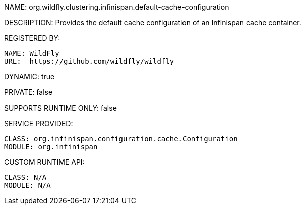 NAME: org.wildfly.clustering.infinispan.default-cache-configuration

DESCRIPTION: Provides the default cache configuration of an Infinispan cache container.

REGISTERED BY:
  
  NAME: WildFly
  URL:  https://github.com/wildfly/wildfly

DYNAMIC: true

PRIVATE: false

SUPPORTS RUNTIME ONLY: false

SERVICE PROVIDED:

  CLASS: org.infinispan.configuration.cache.Configuration
  MODULE: org.infinispan

CUSTOM RUNTIME API:

  CLASS: N/A
  MODULE: N/A
